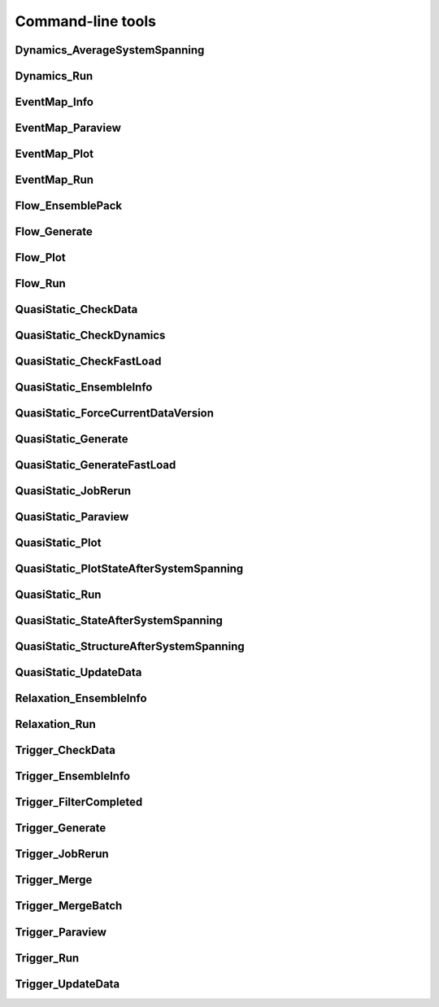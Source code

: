 ******************
Command-line tools
******************

.. _Dynamics_AverageSystemSpanning:

Dynamics_AverageSystemSpanning
------------------------------

.. argparse::
    :module: depinning_inertia_2024.Dynamics
    :func: _AverageSystemSpanning_parser
    :prog: Dynamics_AverageSystemSpanning

.. _Dynamics_Run:

Dynamics_Run
------------

.. argparse::
    :module: depinning_inertia_2024.Dynamics
    :func: _Run_parser
    :prog: Dynamics_Run

.. _EventMap_Info:

EventMap_Info
-------------

.. argparse::
    :module: depinning_inertia_2024.EventMap
    :func: _Info_parser
    :prog: EventMap_Info

.. _EventMap_Paraview:

EventMap_Paraview
-----------------

.. argparse::
    :module: depinning_inertia_2024.EventMap
    :func: _Paraview_parser
    :prog: EventMap_Paraview

.. _EventMap_Plot:

EventMap_Plot
-------------

.. argparse::
    :module: depinning_inertia_2024.EventMap
    :func: _Plot_parser
    :prog: EventMap_Plot

.. _EventMap_Run:

EventMap_Run
------------

.. argparse::
    :module: depinning_inertia_2024.EventMap
    :func: _Run_parser
    :prog: EventMap_Run

.. _Flow_EnsemblePack:

Flow_EnsemblePack
-----------------

.. argparse::
    :module: depinning_inertia_2024.Flow
    :func: _EnsemblePack_parser
    :prog: Flow_EnsemblePack

.. _Flow_Generate:

Flow_Generate
-------------

.. argparse::
    :module: depinning_inertia_2024.Flow
    :func: _Generate_parser
    :prog: Flow_Generate

.. _Flow_Plot:

Flow_Plot
---------

.. argparse::
    :module: depinning_inertia_2024.Flow
    :func: _Plot_parser
    :prog: Flow_Plot

.. _Flow_Run:

Flow_Run
--------

.. argparse::
    :module: depinning_inertia_2024.Flow
    :func: _Run_parser
    :prog: Flow_Run

.. _QuasiStatic_CheckData:

QuasiStatic_CheckData
---------------------

.. argparse::
    :module: depinning_inertia_2024.QuasiStatic
    :func: _CheckData_parser
    :prog: QuasiStatic_CheckData

.. _QuasiStatic_CheckDynamics:

QuasiStatic_CheckDynamics
-------------------------

.. argparse::
    :module: depinning_inertia_2024.QuasiStatic
    :func: _CheckDynamics_parser
    :prog: QuasiStatic_CheckDynamics

.. _QuasiStatic_CheckFastLoad:

QuasiStatic_CheckFastLoad
-------------------------

.. argparse::
    :module: depinning_inertia_2024.QuasiStatic
    :func: _CheckFastLoad_parser
    :prog: QuasiStatic_CheckFastLoad

.. _QuasiStatic_EnsembleInfo:

QuasiStatic_EnsembleInfo
------------------------

.. argparse::
    :module: depinning_inertia_2024.QuasiStatic
    :func: _EnsembleInfo_parser
    :prog: QuasiStatic_EnsembleInfo

.. _QuasiStatic_ForceCurrentDataVersion:

QuasiStatic_ForceCurrentDataVersion
-----------------------------------

.. argparse::
    :module: depinning_inertia_2024.QuasiStatic
    :func: _ForceCurrentDataVersion_parser
    :prog: QuasiStatic_ForceCurrentDataVersion

.. _QuasiStatic_Generate:

QuasiStatic_Generate
--------------------

.. argparse::
    :module: depinning_inertia_2024.QuasiStatic
    :func: _Generate_parser
    :prog: QuasiStatic_Generate

.. _QuasiStatic_GenerateFastLoad:

QuasiStatic_GenerateFastLoad
----------------------------

.. argparse::
    :module: depinning_inertia_2024.QuasiStatic
    :func: _GenerateFastLoad_parser
    :prog: QuasiStatic_GenerateFastLoad

.. _QuasiStatic_JobRerun:

QuasiStatic_JobRerun
--------------------

.. argparse::
    :module: depinning_inertia_2024.QuasiStatic
    :func: _JobRerun_parser
    :prog: QuasiStatic_JobRerun

.. _QuasiStatic_Paraview:

QuasiStatic_Paraview
--------------------

.. argparse::
    :module: depinning_inertia_2024.QuasiStatic
    :func: _Paraview_parser
    :prog: QuasiStatic_Paraview

.. _QuasiStatic_Plot:

QuasiStatic_Plot
----------------

.. argparse::
    :module: depinning_inertia_2024.QuasiStatic
    :func: _Plot_parser
    :prog: QuasiStatic_Plot

.. _QuasiStatic_PlotStateAfterSystemSpanning:

QuasiStatic_PlotStateAfterSystemSpanning
----------------------------------------

.. argparse::
    :module: depinning_inertia_2024.QuasiStatic
    :func: _PlotStateAfterSystemSpanning_parser
    :prog: QuasiStatic_PlotStateAfterSystemSpanning

.. _QuasiStatic_Run:

QuasiStatic_Run
---------------

.. argparse::
    :module: depinning_inertia_2024.QuasiStatic
    :func: _Run_parser
    :prog: QuasiStatic_Run

.. _QuasiStatic_StateAfterSystemSpanning:

QuasiStatic_StateAfterSystemSpanning
------------------------------------

.. argparse::
    :module: depinning_inertia_2024.QuasiStatic
    :func: _StateAfterSystemSpanning_parser
    :prog: QuasiStatic_StateAfterSystemSpanning

.. _QuasiStatic_StructureAfterSystemSpanning:

QuasiStatic_StructureAfterSystemSpanning
----------------------------------------

.. argparse::
    :module: depinning_inertia_2024.QuasiStatic
    :func: _StructureAfterSystemSpanning_parser
    :prog: QuasiStatic_StructureAfterSystemSpanning

.. _QuasiStatic_UpdateData:

QuasiStatic_UpdateData
----------------------

.. argparse::
    :module: depinning_inertia_2024.QuasiStatic
    :func: _UpdateData_parser
    :prog: QuasiStatic_UpdateData

.. _Relaxation_EnsembleInfo:

Relaxation_EnsembleInfo
-----------------------

.. argparse::
    :module: depinning_inertia_2024.Relaxation
    :func: _EnsembleInfo_parser
    :prog: Relaxation_EnsembleInfo

.. _Relaxation_Run:

Relaxation_Run
--------------

.. argparse::
    :module: depinning_inertia_2024.Relaxation
    :func: _Run_parser
    :prog: Relaxation_Run

.. _Trigger_CheckData:

Trigger_CheckData
-----------------

.. argparse::
    :module: depinning_inertia_2024.Trigger
    :func: _CheckData_parser
    :prog: Trigger_CheckData

.. _Trigger_EnsembleInfo:

Trigger_EnsembleInfo
--------------------

.. argparse::
    :module: depinning_inertia_2024.Trigger
    :func: _EnsembleInfo_parser
    :prog: Trigger_EnsembleInfo

.. _Trigger_FilterCompleted:

Trigger_FilterCompleted
-----------------------

.. argparse::
    :module: depinning_inertia_2024.Trigger
    :func: _FilterCompleted_parser
    :prog: Trigger_FilterCompleted

.. _Trigger_Generate:

Trigger_Generate
----------------

.. argparse::
    :module: depinning_inertia_2024.Trigger
    :func: _Generate_parser
    :prog: Trigger_Generate

.. _Trigger_JobRerun:

Trigger_JobRerun
----------------

.. argparse::
    :module: depinning_inertia_2024.Trigger
    :func: _JobRerun_parser
    :prog: Trigger_JobRerun

.. _Trigger_Merge:

Trigger_Merge
-------------

.. argparse::
    :module: depinning_inertia_2024.Trigger
    :func: _Merge_parser
    :prog: Trigger_Merge

.. _Trigger_MergeBatch:

Trigger_MergeBatch
------------------

.. argparse::
    :module: depinning_inertia_2024.Trigger
    :func: _MergeBatch_parser
    :prog: Trigger_MergeBatch

.. _Trigger_Paraview:

Trigger_Paraview
----------------

.. argparse::
    :module: depinning_inertia_2024.Trigger
    :func: _Paraview_parser
    :prog: Trigger_Paraview

.. _Trigger_Run:

Trigger_Run
-----------

.. argparse::
    :module: depinning_inertia_2024.Trigger
    :func: _Run_parser
    :prog: Trigger_Run

.. _Trigger_UpdateData:

Trigger_UpdateData
------------------

.. argparse::
    :module: depinning_inertia_2024.Trigger
    :func: _UpdateData_parser
    :prog: Trigger_UpdateData
